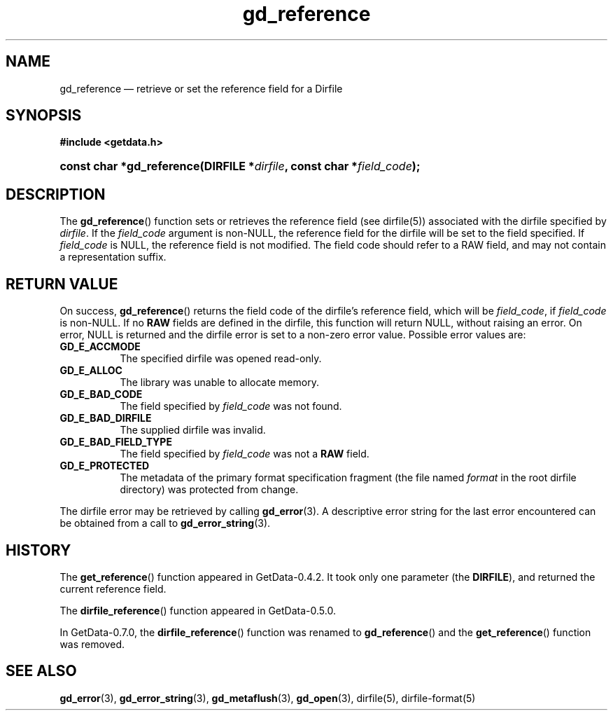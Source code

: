 .\" header.tmac.  GetData manual macros.
.\"
.\" Copyright (C) 2016 D. V. Wiebe
.\"
.\""""""""""""""""""""""""""""""""""""""""""""""""""""""""""""""""""""""""
.\"
.\" This file is part of the GetData project.
.\"
.\" Permission is granted to copy, distribute and/or modify this document
.\" under the terms of the GNU Free Documentation License, Version 1.2 or
.\" any later version published by the Free Software Foundation; with no
.\" Invariant Sections, with no Front-Cover Texts, and with no Back-Cover
.\" Texts.  A copy of the license is included in the `COPYING.DOC' file
.\" as part of this distribution.

.\" Format a function name with optional trailer: func_name()trailer
.de FN \" func_name [trailer]
.nh
.BR \\$1 ()\\$2
.hy
..

.\" Format a reference to section 3 of the manual: name(3)trailer
.de F3 \" func_name [trailer]
.nh
.BR \\$1 (3)\\$2
.hy
..

.\" Format the header of a list of definitons
.de DD \" name alt...
.ie "\\$2"" \{ \
.TP 8
.PD
.B \\$1 \}
.el \{ \
.PP
.B \\$1
.PD 0
.DD \\$2 \\$3 \}
..

.\" Start a code block: Note: groff defines an undocumented .SC for
.\" Bell Labs man legacy reasons.
.de SC
.fam C
.na
.nh
..

.\" End a code block
.de EC
.hy
.ad
.fam
..

.\" Format a structure pointer member: struct->member\fRtrailer
.de SPM \" struct member trailer
.nh
.ie "\\$3"" .IB \\$1 ->\: \\$2
.el .IB \\$1 ->\: \\$2\fR\\$3
.hy
..

.\" Format a function argument
.de ARG \" name trailer
.nh
.ie "\\$2"" .I \\$1
.el .IR \\$1 \\$2
.hy
..

.\" Hyphenation exceptions
.hw sarray carray lincom linterp
.\" gd_reference.3.  The gd_reference man page.
.\"
.\" Copyright (C) 2008, 2010, 2016 D.V. Wiebe
.\"
.\""""""""""""""""""""""""""""""""""""""""""""""""""""""""""""""""""""""""
.\"
.\" This file is part of the GetData project.
.\"
.\" Permission is granted to copy, distribute and/or modify this document
.\" under the terms of the GNU Free Documentation License, Version 1.2 or
.\" any later version published by the Free Software Foundation; with no
.\" Invariant Sections, with no Front-Cover Texts, and with no Back-Cover
.\" Texts.  A copy of the license is included in the `COPYING.DOC' file
.\" as part of this distribution.
.\"
.TH gd_reference 3 "25 December 2016" "Version 0.10.0" "GETDATA"

.SH NAME
gd_reference \(em retrieve or set the reference field for a Dirfile

.SH SYNOPSIS
.SC
.B #include <getdata.h>
.HP
.BI "const char *gd_reference(DIRFILE *" dirfile ", const char"
.BI * field_code );
.EC

.SH DESCRIPTION
The
.FN gd_reference
function sets or retrieves the reference field (see 
dirfile(5))
associated with the dirfile specified by
.IR dirfile .
If the
.I field_code
argument is non-NULL, the reference field for the dirfile will be set to the
field specified.  If
.I field_code
is NULL, the reference field is not modified.  The field code should refer to
a RAW field, and may not contain a representation suffix.

.SH RETURN VALUE
On success,
.FN gd_reference
returns the field code of the dirfile's reference field, which will be
.IR field_code ,
if
.I field_code
is non-NULL.   If no
.B RAW
fields are defined in the dirfile, this function will return NULL, without
raising an error.  On error, NULL is returned and the dirfile error is set to a
non-zero error value.  Possible error values are:
.DD GD_E_ACCMODE
The specified dirfile was opened read-only.
.DD GD_E_ALLOC
The library was unable to allocate memory.
.DD GD_E_BAD_CODE
The field specified by
.I field_code
was not found.
.DD GD_E_BAD_DIRFILE
The supplied dirfile was invalid.
.DD GD_E_BAD_FIELD_TYPE
The field specified by
.I field_code
was not a
.B RAW
field.
.DD GD_E_PROTECTED
The metadata of the primary format specification fragment (the file named
.I format
in the root dirfile directory) was protected from change.
.PP
The dirfile error may be retrieved by calling
.F3 gd_error .
A descriptive error string for the last error encountered can be obtained from
a call to
.F3 gd_error_string .

.SH HISTORY
The
.FN get_reference
function appeared in GetData-0.4.2.  It took only one parameter (the
.BR DIRFILE ),
and returned the current reference field.

The
.FN dirfile_reference
function appeared in GetData-0.5.0.

In GetData-0.7.0, the
.FN dirfile_reference
function was renamed to
.FN gd_reference
and the
.FN get_reference
function was removed.

.SH SEE ALSO
.F3 gd_error ,
.F3 gd_error_string ,
.F3 gd_metaflush ,
.F3 gd_open ,
dirfile(5),
dirfile-format(5)
